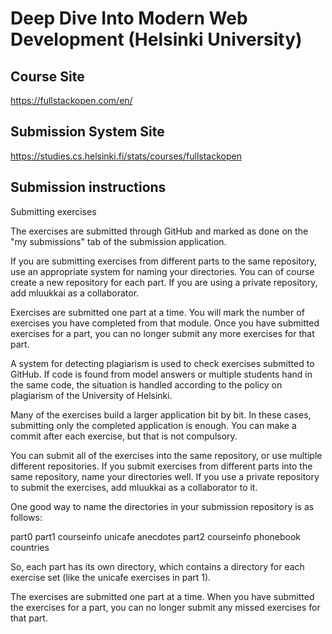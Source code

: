 * Deep Dive Into Modern Web Development (Helsinki University)

** Course Site
[[https://fullstackopen.com/en/]]

** Submission System Site
[[https://studies.cs.helsinki.fi/stats/courses/fullstackopen]]

** Submission instructions
Submitting exercises

The exercises are submitted through GitHub and marked as done on the
"my submissions" tab of the submission application.

If you are submitting exercises from different parts to the same
repository, use an appropriate system for naming your directories.
You can of course create a new repository for each part.
If you are using a private repository, add mluukkai as a collaborator.

Exercises are submitted one part at a time.
You will mark the number of exercises you have
completed from that module.
Once you have submitted exercises for a part, you can no longer
submit any more exercises for that part.

A system for detecting plagiarism is used to check exercises
submitted to GitHub.
If code is found from model answers or multiple students hand
in the same code, the situation is handled according
to the policy on plagiarism of the University of Helsinki.

Many of the exercises build a larger application bit by bit.
In these cases, submitting only the completed application is enough.
You can make a commit after each exercise, but that is not compulsory.

You can submit all of the exercises into the same repository,
or use multiple different repositories.
If you submit exercises from different parts into the
same repository, name your directories well.
If you use a private repository to submit the exercises,
add mluukkai as a collaborator to it.

One good way to name the directories in your
submission repository is as follows:

part0
part1
  courseinfo
  unicafe
  anecdotes
part2
  courseinfo
  phonebook
  countries

So, each part has its own directory, which contains
a directory for each exercise set
(like the unicafe exercises in part 1).

The exercises are submitted one part at a time.
When you have submitted the exercises for a part,
you can no longer submit any missed exercises for that part.
